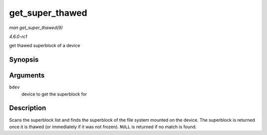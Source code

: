 
.. _API-get-super-thawed:

================
get_super_thawed
================

*man get_super_thawed(9)*

*4.6.0-rc1*

get thawed superblock of a device


Synopsis
========

.. c:function:: struct super_block ⋆ get_super_thawed( struct block_device * bdev )

Arguments
=========

``bdev``
    device to get the superblock for


Description
===========

Scans the superblock list and finds the superblock of the file system mounted on the device. The superblock is returned once it is thawed (or immediately if it was not frozen).
``NULL`` is returned if no match is found.
